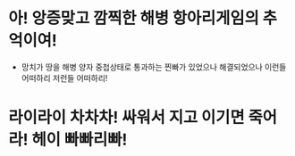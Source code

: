 * 아! 앙증맞고 깜찍한 해병 항아리게임의 추억이여!
- 망치가 땅을 해병 양자 중첩상태로 통과하는 찐빠가 있었으나 해결되었으나 이런들 어떠하리 저런들 어떠하리!
* *라이라이 차차차! 싸워서 지고 이기면 죽어라! 헤이 빠빠리빠!*
